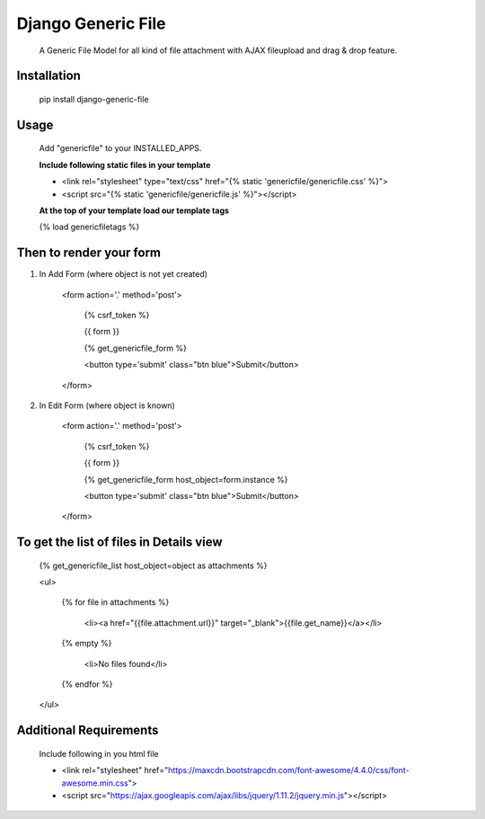 ===================
Django Generic File
===================

    A Generic File Model for all kind of file attachment with AJAX fileupload and drag & drop feature.
    
Installation
============

    pip install django-generic-file

Usage
=====

    Add "genericfile" to your INSTALLED_APPS.

    **Include following static files in your template**

    - <link rel="stylesheet" type="text/css" href="{% static 'genericfile/genericfile.css' %}">
    - <script src="{% static 'genericfile/genericfile.js' %}"></script>

    **At the top of your template load our template tags**

    {% load genericfiletags %}

Then to render your form
========================

1. In Add Form (where object is not yet created)

    <form action='.' method='post'>

        {% csrf_token %}

        {{ form }}

        {% get_genericfile_form %}

        <button type='submit' class="btn blue">Submit</button>

    </form>

2. In Edit Form (where object is known)

    <form action='.' method='post'>

        {% csrf_token %}

        {{ form }}

        {% get_genericfile_form host_object=form.instance %}

        <button type='submit' class="btn blue">Submit</button>

    </form>

To get the list of files in Details view
========================================

    {% get_genericfile_list host_object=object as attachments %}

    <ul>

      {% for file in attachments %}

        <li><a href="{{file.attachment.url}}" target="_blank">{{file.get_name}}</a></li>

      {% empty %}

        <li>No files found</li>

      {% endfor %}

    </ul>

Additional Requirements
=======================

    Include following in you html file

    - <link rel="stylesheet" href="https://maxcdn.bootstrapcdn.com/font-awesome/4.4.0/css/font-awesome.min.css">
    - <script src="https://ajax.googleapis.com/ajax/libs/jquery/1.11.2/jquery.min.js"></script>
